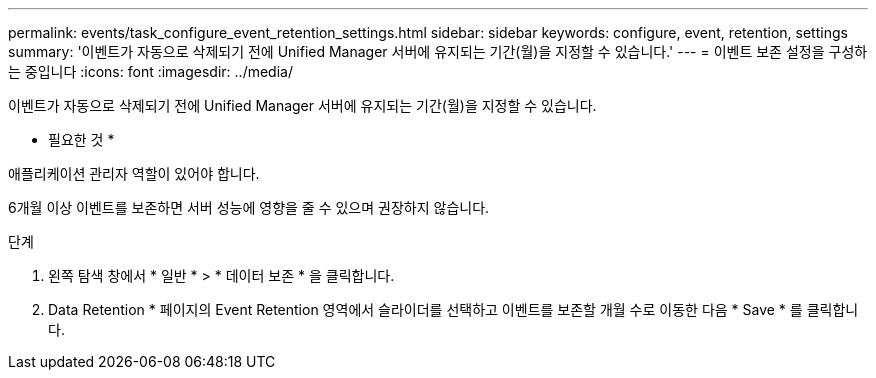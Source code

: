 ---
permalink: events/task_configure_event_retention_settings.html 
sidebar: sidebar 
keywords: configure, event, retention, settings 
summary: '이벤트가 자동으로 삭제되기 전에 Unified Manager 서버에 유지되는 기간(월)을 지정할 수 있습니다.' 
---
= 이벤트 보존 설정을 구성하는 중입니다
:icons: font
:imagesdir: ../media/


[role="lead"]
이벤트가 자동으로 삭제되기 전에 Unified Manager 서버에 유지되는 기간(월)을 지정할 수 있습니다.

* 필요한 것 *

애플리케이션 관리자 역할이 있어야 합니다.

6개월 이상 이벤트를 보존하면 서버 성능에 영향을 줄 수 있으며 권장하지 않습니다.

.단계
. 왼쪽 탐색 창에서 * 일반 * > * 데이터 보존 * 을 클릭합니다.
. Data Retention * 페이지의 Event Retention 영역에서 슬라이더를 선택하고 이벤트를 보존할 개월 수로 이동한 다음 * Save * 를 클릭합니다.

